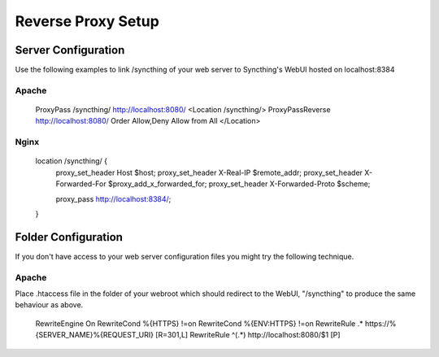 .. _reverse-proxy-setup:

Reverse Proxy Setup
===================

Server Configuration
--------------------

Use the following examples to link /syncthing of your web server to Syncthing's WebUI hosted on localhost:8384

Apache
~~~~~~

    ProxyPass /syncthing/ http://localhost:8080/
    <Location /syncthing/>
    \  ProxyPassReverse http://localhost:8080/
    \  Order Allow,Deny
    \  Allow from All
    </Location>

Nginx
~~~~~

    location /syncthing/ {
      proxy_set_header        Host $host;
      proxy_set_header        X-Real-IP $remote_addr;
      proxy_set_header        X-Forwarded-For $proxy_add_x_forwarded_for;
      proxy_set_header        X-Forwarded-Proto $scheme;
	  
      proxy_pass              http://localhost:8384/;
    }


Folder Configuration
--------------------

If you don't have access to your web server configuration files you might try the following technique.

Apache
~~~~~~

Place .htaccess file in the folder of your webroot which should redirect to the WebUI, "/syncthing" to produce the same behaviour as above.

    RewriteEngine On
    RewriteCond %{HTTPS} !=on
    RewriteCond %{ENV:HTTPS} !=on
    RewriteRule .* https://%{SERVER_NAME}%{REQUEST_URI} [R=301,L]
    RewriteRule ^(.*) http://localhost:8080/$1 [P]

	
